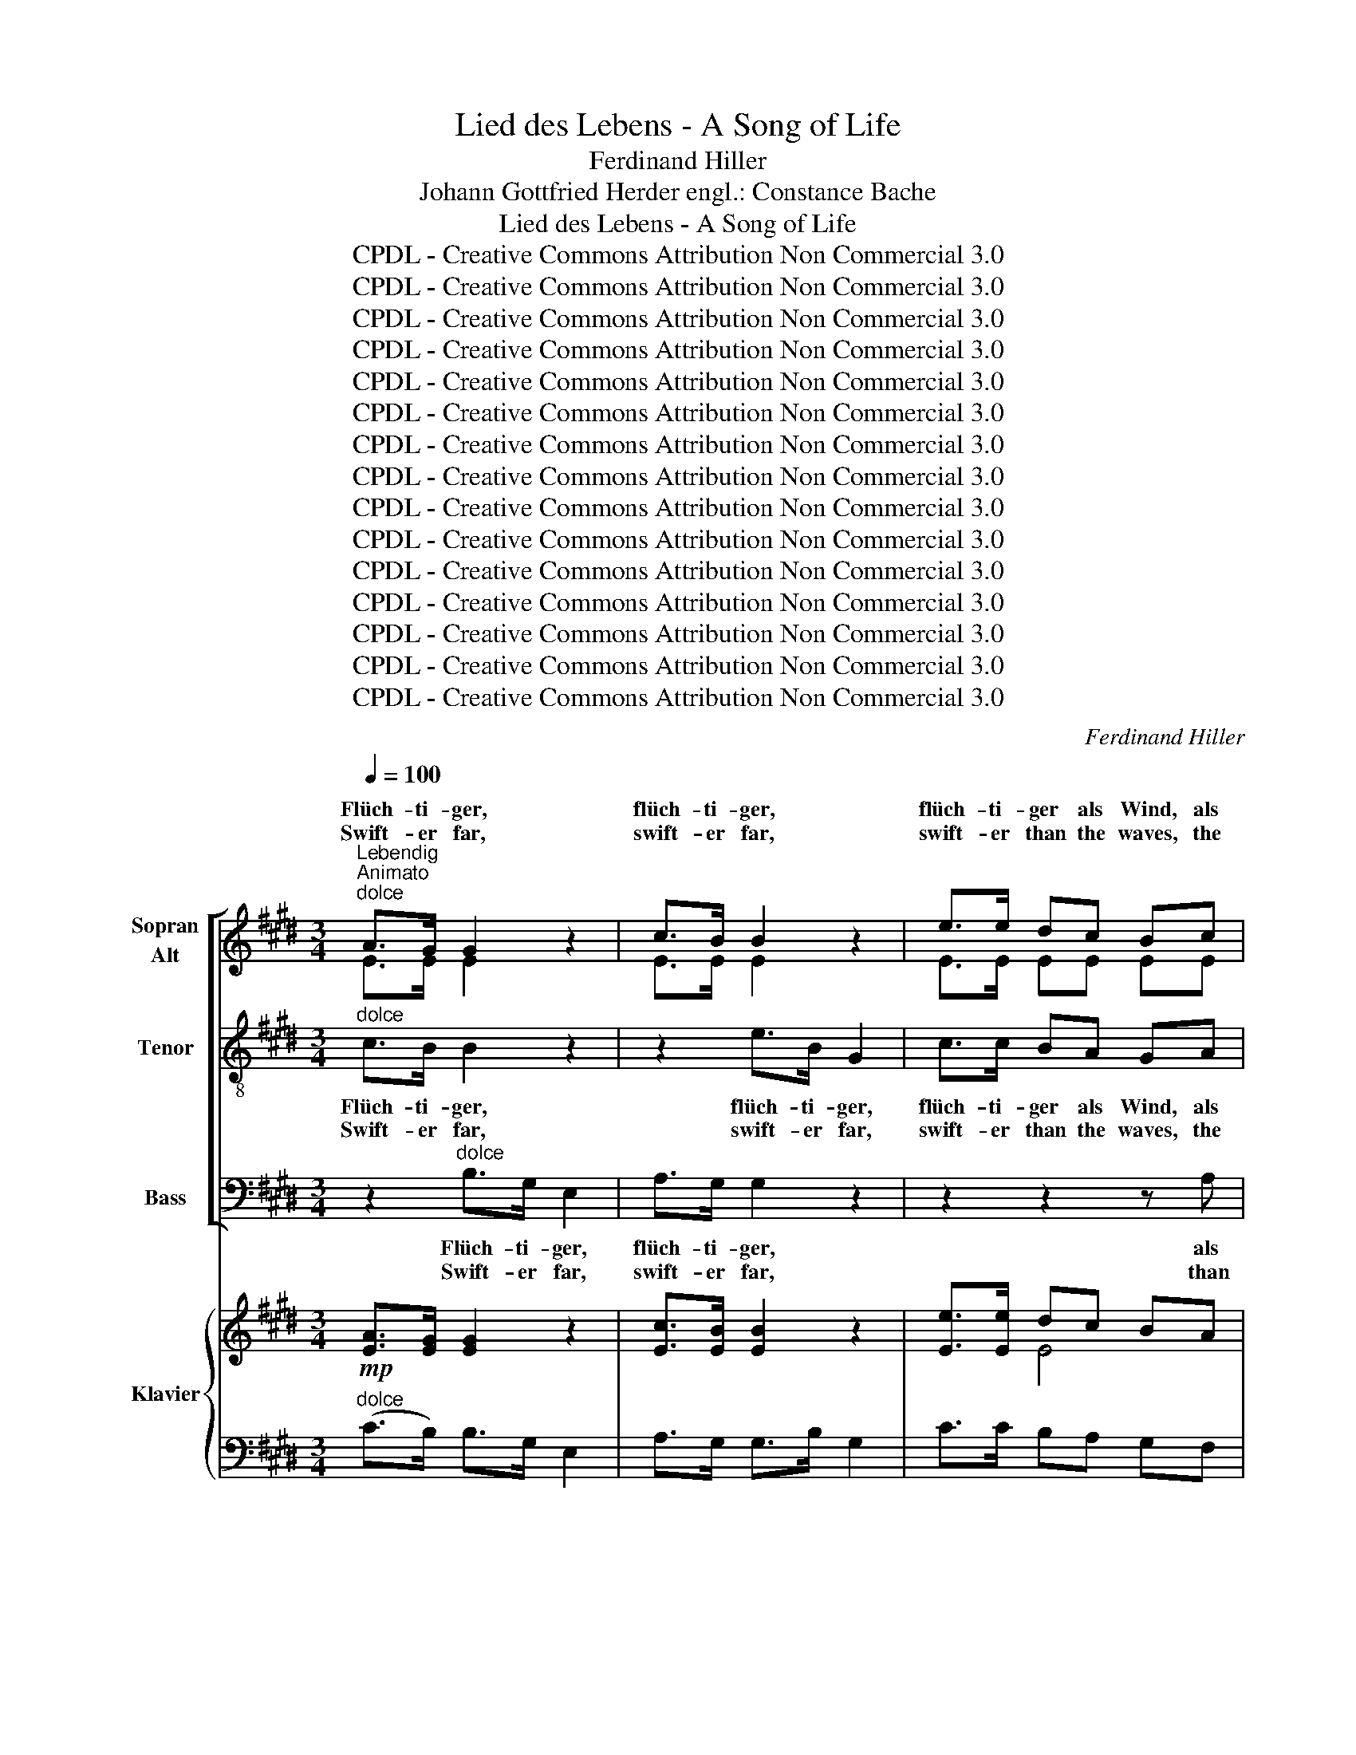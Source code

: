 X:1
T:Lied des Lebens - A Song of Life
T:Ferdinand Hiller
T:Johann Gottfried Herder engl.: Constance Bache
T:Lied des Lebens - A Song of Life
T:CPDL - Creative Commons Attribution Non Commercial 3.0
T:CPDL - Creative Commons Attribution Non Commercial 3.0
T:CPDL - Creative Commons Attribution Non Commercial 3.0
T:CPDL - Creative Commons Attribution Non Commercial 3.0
T:CPDL - Creative Commons Attribution Non Commercial 3.0
T:CPDL - Creative Commons Attribution Non Commercial 3.0
T:CPDL - Creative Commons Attribution Non Commercial 3.0
T:CPDL - Creative Commons Attribution Non Commercial 3.0
T:CPDL - Creative Commons Attribution Non Commercial 3.0
T:CPDL - Creative Commons Attribution Non Commercial 3.0
T:CPDL - Creative Commons Attribution Non Commercial 3.0
T:CPDL - Creative Commons Attribution Non Commercial 3.0
T:CPDL - Creative Commons Attribution Non Commercial 3.0
T:CPDL - Creative Commons Attribution Non Commercial 3.0
T:CPDL - Creative Commons Attribution Non Commercial 3.0
C:Ferdinand Hiller
Z:Johann Gottfried Herder
Z:CPDL - Creative Commons Attribution Non Commercial 3.0
%%score [ ( 1 2 3 ) 4 5 ] { ( 6 8 ) | ( 7 9 ) }
L:1/8
Q:1/4=100
M:3/4
K:E
V:1 treble nm="Sopran\nAlt"
V:2 treble 
V:3 treble 
V:4 treble-8 nm="Tenor"
V:5 bass nm="Bass"
V:6 treble nm="Klavier"
V:8 treble 
V:7 bass 
V:9 bass 
V:1
"^Lebendig\nAnimato""^dolce" A>G G2 z2 | c>B B2 z2 | e>e dc Bc | AB AG!<(! B>c | d2 d>e!<)! f2 | %5
w: Flüch- ti- ger,|flüch- ti- ger,|flüch- ti- ger als Wind, als|Wind und Wel- le flieht die|Zeit, flieht die Zeit,|
w: Swift- er far,|swift- er far,|swift- er than the waves, the|waves and breez- es flees the|time, flees the time,|
 z2!f! =g2 ^A>e | (e2 d2) z2 |!mf! G>A B2 e2 | c>F B2 A2 | G>A B2 g2 | f>c e2 d2 |!f! c>d (ec) BA | %12
w: was hält sie|auf? _|Sie ge- nie- ßen|auf der Stel- le,|sie ge- nie- ßen|auf der Stel- le,|sie er- grei- fen, sie er-|
w: what stays its|flight? _|To en- joy it|ere it pass- es,|to en- joy it|ere it pass- es,|and to seize, _ and to|
 GA FA G2 |[Q:1/4=120]"^Animato" z6 |!ff! z6 |!ff! e>e e3 d | c>d c2 ^B z | c4 c2 | c4 c2 | %19
w: grei- fen schnell im Lauf,|||das, ihr Freun- de|hält ihr Schwe- ben,|hält die|Flucht der|
w: seize its plea- sures bright,|||this, o friends, de-|lays its pro- gress,|stops it|in its|
!>(! f4 c2 | (e2!>)! d2) z2 |"^dolce"!mf! G>A B2 e2 | c>F B2 A2 | G>A B2 g2 | f>c e2 d2 | %25
w: Ta- ge|ein. _|Schnel- ler Gang ist|un- ser Le- ben,|schnel- ler Gang ist|un- ser Le- ben,|
w: on- wards|way, _|Yet too swift- ly|life is fleet- ing,|yet too swift- ly|life is fleet- ing,|
 c>d ec BA | GA FA G2 | !^!c3!<(! D DG!<)! |!>(! (F2 E2)!>)! !fermata!z2 || %29
w: lasst uns Ro- sen, lasst uns|Ro- sen auf ihn streun,|Ro- sen auf ihn|streun. _|
w: pluck we ros- es, pluck we|ros- es while we may,|ros- es while we|may. _|
[K:G][Q:1/4=120]"^poco meno vivace"!p! B4 E2 | !fermata!c2 B z !fermata!z2 |"^espress." B>c d2 G2 | %32
w: Ro- sen,|Ro- sen,|denn die Ta- ge|
w: Ros- es,|ros- es,|for the days are|
 _A2 G2 z2 | B>c ed =FG | _A>A G2 z2 |!<(! =F>F FG A!<)!B | cd =f2 e2 |!f! e>A d2 z2 | e>G d2 z2 | %39
w: sin- ken|in des Win- * * ters|Ne- bel- meer,|Ro- sen, denn sie blüh'n, sie|blüh'n und blin- ken|links und rechts,|links und rechts|
w: fad- ing|in the night _ _ of|win- ter's gloom,|ros- es, for a- round, a-|round our path- way|still they shed,|still they shed|
"^dolce"!<(! c2 d2 ^d2!<)! | (^d2 e2) z2 |!p! =d3 A A^A | BG d>c B2 |"^cresc." cF (e2 d)c | %44
w: noch um uns|her. _|Ro- sen steh'n auf|je- dem Zwei- * ge,|je- der schö- * nen|
w: their rare per-|fume; _|and each no- ble|deed ac- comp- * lished|is a flower _ on|
 B>d =f2 z2 ||[K:C]!ff! !^!c2 !^!E2 !^!A2 | (3Gcd e2 c z | (3^Fcd _e2 c z | g3 G (3GBd | %49
w: Ju- gend- tat.|Wohl ihm, der|bis auf die Nei- ge|bis auf die Nei- ge|rein ge- lebt * sein|
w: life's dull plath;|Well for him|who as he jour- neys,|who as he jour- neys|man- y such * sweet|
 =f2- f>e e2 | !^!c2 E2 A2 | (3Gcd e2 c z | (3B^de ^f2 B2 | a2- a>g g2 | =f2- f>e e2 | (d2 c2) A2 | %56
w: Le- * ben hat;|wohl ihm, der|bis auf die Nei- ge,|bis auf die Nei- ge|rein _ ge- lebt,|rein _ ge- lebt,|rein _ ge-|
w: ros- * es hath;|well for him|who as he jour- neys,|who as he jour- neys|man- * y such,|man- * y such,|man- * y|
 (^F2 E2) D2 | =f6- | f4 B2 | c2!>(! (c4 | G2)!>)!!p! A4 |[Q:1/4=120]"^rit." G2 z2 z2 | %62
w: lebt _ sein|Le-|* ben|hat; Wohl|ihm, wohl|ihm,|
w: such _ sweet|ros-|* es|hath; Well|_ for|him,|
!f!!<(! (G2 c2) d2!<)! |!ff! !fermata!e6 || %64
w: wohl, * wohl|ihm!|
w: well _ for|him!|
[K:G][M:2/4][Q:1/4=120]"^Quais l'istesso tempo""^dolce"!mf! G2 A2 | B2 g2 | f2 ^d2 | ^d4 | e2 d>c | %69
w: Ta- ge,|wer- det|uns zum|Kran-|ze der des|
w: Lenght of|years be-|come a|chap-|let while shall|
 c2 B2 | B3 B | B3 z | B2 G2 |"^cresc." F2 ^d2 | ^c2 F2 | e4 | ^d2!f! d>d | ^d2 e2 | f4- | f2 ^A2 | %80
w: Grei- ses|Schläf' um-|zieht,|und um|sie in|fri- schem|Glan-|ze wie ein|Traum der|Ju-|* gend|
w: crown the|hoar- y|head;|glad re-|mem- brance|still a-|wa-|king of our|youth- ful|days|_ now|
!>(! (B2 =A2)!>)! ||[K:E]!p! G3 G | G4- |!<(! G2 F2!<)! |!>(! c4- | c2!>)! B2 |!mf! d>c B2 | %87
w: blüht. _|Auch die|dun-|* keln|Blu-|* men|küh- * len,|
w: fled. _|E'en the|dark-|* est|hours|_ and|sad- * dest,|
 ed cB | B2 ^A2 |!p! (=A2 G)B | (B2 F) z | z2!pp! (3GcB | A4- | A2 z2 | z2"^dolce" A>A | A2 G2 | %96
w: küh- len uns mit|Ru- he,|dop- * pelt|süß, _|dop- * pelt|süß,|_|und die|lau- en|
w: though with tears with|tears they|fill _ our|eyes, _|with _ _|tears,|_|link- ed|are with|
 (=d2 F2 | A2) G2 |!<(! A2 B2!<)! |!>(! c2 F2!>)! | (G3 F) | B2 z2 | B2 c2 | =d2 G2 | (A3 G) | %105
w: Lüf- *|* te|spie- len,|spie- len|freund- *|lich,|spie- len,|spie- len|freund- *|
w: hap- *|* pier|mo- ments|lead- ing,|lead- ing|us,|lead- ing|us to|Par- a-|
 c2 z2 |!ppp! d3 d | d2 d2 | !fermata!e4 |"^cresc." ^A3 A | B2 e2 |!f! (g2 f2 | e2)!>(! ^B2 | %113
w: lich|uns ins|Pa- ra-|dies,|spie- len|uns ins|Pa- *|* ra-|
w: dise,|us to|Par- a-|dise,|lead- ing|us to|Par- *|* a-|
 (d2 c2)!>)! | z2!p! c2- | cc AG | E4 |!p! z4 | z4 | z G (3GcB | (B4 | F2) z2 | %122
w: dies, _|uns|_ ins Pa- ra-|dies,|||ins Pa- * ra-|dies,|_|
w: dise, _|us|_ to Par- a-|dise,|||to Par- * a-|dise,|_|
[Q:1/4=120]"^Meno vivace" z2"^dolce" EF |!<(! GA B^B | (^Bcfe!<)! | (d)e)!>(! (dc)!>)! | %126
w: und die|lau- en Lüf- te|spie- * * *|* * len _|
w: link- ed|are with hap- pier|mo * * *|* ments lead- ing|
!pp! B2 c2 | ^^c2 d2 |!<(! e4-!<)! |!>(! e4- | !fermata!e4!>)! |] %131
w: uns ins|Pa- ra-|dies.|_||
w: us to|Par- a-|dise!|_||
V:2
 E>E E2 x2 | E>E E2 x2 | E>E EE EE | ED DE E>G | F2 A>A A2 | x2 ^A2 A>A | (^A2 B2) x2 | E>E E2 E2 | %8
w: ||||||||
w: ||||||||
 E>E E2 D2 | E>E E2 B2 | A>F G2 F2 | E4- EE | DD DD D2 | x6 | c>c c2 C2 | G6 | A>A G2 G x | %17
w: |||sie * *|||das, ihr Freun- de|||
w: |||and * *|||this, o friends, de-|||
 z2 c2 B2 | (A2 G2) F2 | c4 F2 | (^A2 B2) x2 | E>E E2 E2 | E>E E2 D2 | E>E E2 B2 | A>F F2 F2 | %25
w: hält *||||||||
w: stops *||||||||
 E4- EE | DD DD D2 | D3 B, B,D | (D2 E2) x2 ||[K:G] B4 E2 | c2 B x x2 | =F>F F2 F2 | =F2 F2 x2 | %33
w: lasst _ _|_ _ _ _ _|||||||
w: pluck _ _|_ _ _ _ _|||||||
 =F>F F3 F | =F>F B,2 x2 | D>D DD DD | G=F A2 G2 | ^F>F F2 x2 | =F>F F2 x2 | E2 G2 A2 | %40
w: |||||||
w: |||||||
 (A2 ^G2) x2 | A3 F FF | GD B>A G2 | FF F3 F | G>G B2 x2 ||[K:C] c2 E2 A2 | (3Gcd e2 c x | %47
w: |||||||
w: |||||||
 (3^Fcc _e2 c x | B3 G (3:2:2G2 B | c2- c>c c2 | c2 E2 A2 | (3Gcd e2 c x | (3B^FG A2 B2 | %53
w: ||||||
w: ||||||
 c2- c>B B2 | A2- A>G G2 | d2 c2 A2 | ^F2 E2 D2 | D6- | D4 =F2 | E2 (F4 | E2) F4 | E2 x2 x2 | %62
w: |||||||||
w: |||||||||
 G4 F2 | G6 ||[K:G][M:2/4] E2 E2 | E2 B2 | A2 A2 | A4 | G2 B>A | A2 G2 | F2 (3FGA | (A2 G) x | %72
w: ||||||||Schläf' um- * *|zieht, _|
w: ||||||||hoar- y _ _|head; _|
 E2 E2 | E2 E2 | E2 F2 | (^G2 =G2) | F2 B>B | B2 B2 | B4- | B2 F2 | F4 ||[K:E] E3 E | (C4 | %83
w: _ _|||||||||||
w: _ _|||||||||||
 D2) D2 | D4- | D2 E2 | A2 A2 | GG EE | E2 E2 | (D2 E)E | D3 x | x2 (3:2:2E2 E | D4- | D2 x2 | %94
w: |||||||||||
w: |||||||||||
 x2 E>E | E2 E2 | F4 | E2 z2 | E2 E2 | E3 E | (D3 F) | (F2 E2) | F2 F2 | F3 F | (^E3 E) | (G2 F2) | %106
w: ||Lüf-|te||spie- len,||||spie- len|||
w: ||hap-|pier||lea- ding,||||us to|||
 F3 F | F2 F2 | =G4 | E3 E | E2 ^G2 | (B2 A2 | G2) F2 | G4 | x2 E2- | EE DD | E4 | A2 GB | %118
w: |||||||||||ins Pa- ra-|
w: |||||||||||to Par- a-|
 (B2 F) z | x E (3:2:2E2 E | D4- | D2 x2 | x2 B,D | EF GF | E4- | E2 (FF) | F2 G2 | G2 A2 | %128
w: dies, _||||||spie-|* len _|uns ins|Pa- ra-|
w: dise, _||||||mo-|ments lead- ing|us to|Par- a-|
 G2 A2- | A2 EF | G4 |] %131
w: dies, ins|_ Pa- ra-|dies.|
w: dise, to|_ Par- a-|dise!|
V:3
 x6 | x6 | x6 | x6 | x6 | x6 | x6 | x6 | x6 | x6 | x6 | x6 | x6 | x6 | x6 | G4- GG | x6 | x6 | x6 | %19
w: |||||||||||||||hält, * *||||
w: |||||||||||||||lays, _ de~~\-||||
 x6 | x6 | x6 | x6 | x6 | x6 | x6 | x6 | x6 | x6 ||[K:G] x6 | x6 | x6 | x6 | x6 | x6 | x6 | x6 | %37
w: ||||||||||||||||||
w: ||||||||||||||||||
 x6 | x6 | x6 | x6 | x6 | x6 | x6 | x6 ||[K:C] x6 | x6 | x6 | x6 | x6 | x6 | x6 | x6 | x6 | x6 | %55
w: ||||||||||||||||||
w: ||||||||||||||||||
 x6 | x6 | x6 | x6 | x6 | x6 | x6 | x6 | x6 ||[K:G][M:2/4] x4 | x4 | x4 | x4 | x4 | x4 | x4 | x4 | %72
w: |||||||||||||||||
w: |||||||||||||||||
 x4 | x4 | x4 | x4 | x4 | x4 | x4 | x4 | x4 ||[K:E] x4 | x4 | x4 | x4 | x4 | x4 | x4 | x4 | x4 | %90
w: ||||||||||||||||||
w: ||||||||||||||||||
 x4 | x4 | x4 | x4 | x4 | x4 | x4 | x4 | x4 | x4 | x4 | x4 | x4 | x4 | x4 | x4 | x4 | x4 | x4 | %109
w: |||||||||||||||||||
w: |||||||||||||||||||
 x4 | x4 | x4 | x4 | x4 | x4 | x4 | x4 | x4 | x4 | x4 | x4 | x4 | x4 | x4 | x4 | x4 | x4 | x4 | %128
w: |||||||||||||||||||
w: |||||||||||||||||||
 x4 | x4 | x4 |] %131
w: |||
w: |||
V:4
"^dolce" c>B B2 z2 | z2 e>B G2 | c>c BA GA | cB BB B>B | B2 f>e d2 | z2!f! e2 =g>f | f4 z2 | %7
w: Flüch- ti- ger,|flüch- ti- ger,|flüch- ti- ger als Wind, als|Wind und Wel- le flieht die|Zeit, flieht die Zeit,|was hält sie|auf?|
w: Swift- er far,|swift- er far,|swift- er than the waves, the|waves and breez- es flees the|time, flees the time,|what stays its|flight?|
 z2"^dolce" B2 G2 | c4 B2 | z2 B2 e2 | c2 ^B2 z2 |!f! c>d (ec) cc | ^BB cc B2 |!ff! c>c c2 C2 | %14
w: Sie ge-|nie- ßen|auf der|Stel- le,|sie er- grei- fen, sie er-|grei- fen schnell im Lauf,|das, ihr Freun- de|
w: To en-|joy it|ere it|pass- es,|and to seize, _ and to|seize its plea- sures bright,|this, o friends, de-|
 (B4 A2) | c>c c3 =B | e>f e2 d z | c4 c2 | c4 c2 | (c2 f2) e2 | (c2 d2) z2 | %21
w: hält, _|hält ihr Schwe- ben,|hält ihr Schwe- ben,|hält die|Flucht der|Ta- * ge|ein. _|
w: lays, _|this, o friends, de-|lays its pro- gress,|stops it|in its|on- * wards|way, _|
 z2"^dolce"!mf! B2 G2 | c4 B2 | B4 e2 | c2 ^B2 z2 | c>d ec cc | ^BB cc B2 | !^!=B3 A AB | %28
w: Schnel- ler|Gang ist|un- ser|Le- ben,|lasst uns Ro- sen, lasst uns|Ro- sen auf ihn streun,|Ro- sen auf ihn|
w: Yet too|swift- ly|life is|fleet- ing,|pluck we ros- es, pluck we|ros- es while we may,|ros- es while we|
 (A2 G2) !fermata!z2 ||[K:G]!p! B4 E2 | !fermata!c2 B z !fermata!z2 | G>A B2 d2 | =f2 B2 z2 | %33
w: streun. _|Ro- sen,|Ro- sen,|denn die Ta- ge|sin- ken|
w: may. _|Ros- es,|ros- es,|for the days are|fad- ing|
 d>c (c2 B)d | =f>f G2 z2 | c>c BB BG | GB B2 c2 |!f! c>c c2 z2 | c>B B2 z2 |"^dolce" c2 B2 A2 | %40
w: in des Win- * ters|||||||
w: in the night _ of|||||||
 (c2 B2) z2 |!p! d3 c cc | dB d3 d | Ac (c2 B)A | G>B d2 z2 ||[K:C]!ff! !^!c2 !^!E2 !^!A2 | %46
w: |Ro- sen steh'n auf|je- dem Zwei- ge,|je- der schö- * nen|Ju- gend- tat.|Wohl ihm, der|
w: |and each no- ble|deed ac- comp- lished|is a flower _ on|life's dull plath;|Well for him|
 (3Gcd e2 c z | (3^Fcd _e2 c z | =f3 B (3Bdf | a2- a>g g2 | !^!c2 E2 A2 | (3Gcd e2 c z | %52
w: bis auf die Nei- ge|bis auf die Nei- ge|rein ge- lebt * sein|Le- * ben hat;|wohl ihm, der|bis auf die Nei- ge,|
w: who as he jour- neys,|who as he jour- neys|man- y such * sweet|ros- * es hath;|well for him|who as he jour- neys,|
 (3B^fe e2 ^d2 | e2- e>e e2 | c2- c>c c2 | (d2 c2) A2 | (^F2 E2) D2 | (A6 | B4) d2 | c2 (A4 | %60
w: bis auf die Nei- ge|rein _ ge- lebt,|rein _ ge- lebt,|rein _ ge-|lebt _ sein|Le-|* ben|hat; Wohl|
w: who as he jour- neys|man- * y such,|man- * y such,|man- * y|such _ sweet|ros-|* es|hath; Well|
 G2)!p! B4 | c2 z2 z2 |!f! g4 B2 |!ff! !fermata!c6 ||[K:G][M:2/4]"^dolce"!mf! E2 ^F2 | G2 B2 | %66
w: ihm, wohl|ihm,|wohl, wohl|ihm!|Ta- ge,|wer- det|
w: _ for|him,|well for|him!|Lenght of|years be-|
 c2 B>f | f4 | e2 e>e | e2 e2 | e2 (3^def | (f2 e) z | e2 B2 | B2 ^A2 | ^G2 ^A2 | B4 | B2!f! B>B | %77
w: uns zum *|Kran-|ze der des|Grei- ses|Schläf' um- * *|zieht, _|und um|sie in|fri- schem|Glan-|ze wie ein|
w: come a *|chap-|let while shall|crown the|hoar- y _ _|head; _|glad re-|mem- brance|still a-|wa-|king of our|
 B2 ^c2 | (^d2 =d2 | ^c2) e2 | ^d4 ||[K:E]!p! B3 B | (^A4 | =A2) A2 | A4- | A2 G2 |!mf! f>e d2 | %87
w: Traum der|Ju- *|* gend|blüht.|Auch die|dun-|* keln|Blu-|* men|küh- * len|
w: youth- ful|days _|_ now|fled.|E'en the|dark-|* est|hours|_ and|sad- * dest,|
 e3 e | c2 c2 |!p! B3 B | B3 z | z2!pp! (3:2:2E2 G | B4- | B2 z2 |"^dolce" c2- c>c | c2 =c2 | %96
w: uns mit|Ru- he,|dop- pelt|süß,|dop- pelt|süß,|_|und _ die|lau- en|
w: though with|tears they|fill our|eyes,|with _|tears,|_|link- * ed|are with|
 (B2 =d2) | E2 z2 | e2 =d2 | c2 c2 | B2- B2 | B2 z2 | f2 e2 | =d2 ^d2 | c2- c2 | c2 z2 | %106
w: Lüf- *|te|spie- len,|spie- len,|freund- *|lich,|spie- len,|spie- len|freund- *|lich|
w: hap- *|pier|mo- ments|lea- ding,|lead- ing|us,|lead- ing|us to|Par- a-|dise,|
!ppp! =c3 c | =c2 c2 | !fermata!=c4 | ^c3 c | B4 |!f! d4 | e2 d2 | c4 | z2!p! A2- | AA cB | G4 | %117
w: uns ins|Pa- ra-|dies,|spie- len|uns|ins|Pa- ra-|dies,|uns|_ ins Pa- ra-|dies,|
w: us to|Par- a-|dise,|lead- ing|us|to|Par- a-|dise,|us|_ to Par- a-|dise.|
!p! d2 ee | d3 z | z E (3:2:2E2 E | B4- | B2 z2 | z2"^dolce" GB | e3 d | c4- | c2 e2 |!pp! d2 e2 | %127
w: ins Pa- ra-|dies,|ins Pa- ra-|dies,|_||Lüf- te|spie-|* len|uns ins|
w: to Par- a-|dise,|to Par- a-|dise,|_||us to|Par-|* a-|dise, to|
 e2 f2 | B2 c2- | c2 GA | !fermata!B4 |] %131
w: Pa- ra-|dies, ins|_ Pa- ra-|dies.|
w: Par- a-|dise, to|_ Par- a-|dise!|
V:5
 z2"^dolce" B,>G, E,2 | A,>G, G,2 z2 | z2 z2 z A, | F,B,, E,B, G,>E, | B,,2 B,>B, B,2 | %5
w: Flüch- ti- ger,|flüch- ti- ger,|als|Wind und Wel- le flieht die|Zeit, flieht die Zeit,|
w: Swift- er far,|swift- er far,|than|waves and breez- es flees the|time, flees the time,|
 z2!f! F,2 F,>F, | B,4 z2 |!mf! E,>F, G,2 C,2 | A,>A, F,2 B,2 | E,>F, G,2 E,2 | A,>A, G,2 G,2 | %11
w: was hält sie|auf?|Sie ge- nie- ßen|auf der Stel- le,|sie ge- nie- ßen|auf der Stel- le,|
w: what stays its|flight?|To en- joy it|ere it pass- es,|to en- joy it|ere it pass- es,|
!f! A,>B, (CA,) G,F, | G,G, A,F, G,2 |!ff! C>C C2 C,2 | (B,4 A,2) | G,4 G,2 | G,2 G,2 z2 | %17
w: sie er- grei- fen, sie er-|grei- fen schnell im Lauf,|das, ihr Freun- de|hält, _|hält ihr|Schwe- ben,|
w: and to seize, _ and to|seize its plea- sures bright,|this, o friends, de-|lays, de-|lays its|pro- gress,|
 z2 A,2 G,2 | (F,2 E,2) D,2 | A,4 ^A,2 | B,4 z2 |"^dolce"!mf! E,>F, G,2 C,2 | A,>A, F,2 B,2 | %23
w: hält die|Flucht _ der|Ta- ge|ein.|Schnel- ler Gang ist|un- ser Le- ben,|
w: stops it|in _ its|on- wards|way,|Yet too swift- ly|life is fleet- ing,|
 E,>F, G,2 E,2 | A,>A, G,2 G,2 | A,>B, CA, G,F, | G,G, A,F, G,2 | !^!A,3 B,, B,,B,, | %28
w: schnel- ler Gang ist|un- ser Le- ben,||||
w: yet too swift- ly|life is fleet- ing,||||
 E,4 !fermata!z2 ||[K:G]!p! B,4 E,2 | !fermata!C2 B, z !fermata!z2 | z6 | B,>C D2 G,2 | %33
w: ||||denn die Ta- ge|
w: ||||for the days are|
 _A,2 G,2 z2 | B,>C ED =F,G, | _A,>A, (G,3 =F,) | E,D, C,3 C, |!f! D,2- D,>E, D,2 | %38
w: sin- ken|in des Win- * * ters|Ne- bel- meer, _|Ro- sen blin- ken|links _ und rechts,|
w: fad- ing|in the night _ _ of|win- ter's gloom, _|Ros- es bloom and|still _ they shed,|
 G,2- G,>F, G,2 |"^dolce" A,2 G,2 =F,2 | E,4 z2 |!p! ^F,3 D, _E,D, | G,G, F,2 G,2 | G,G, D,3 D, | %44
w: links _ und rechts,|noch um uns|her.||||
w: still _ they shed,|their rare per-|fume;||||
 G,,>G, G,2 z2 ||[K:C]!ff! !^!C2 !^!E,2 !^!A,2 | (3G,CD E2 C z | (3^F,CD _E2 C z | G,3 G, G,G, | %49
w: |||||
w: |||||
 C2- C>C C2 | C2 E,2 A,2 | (3G,CD E2 C z | (3:2:2B,2 B, B,2 B,2 | E2- E>E, E,2 | F,2- F,>C C2 | %55
w: ||||||
w: ||||||
 (D2 C2) A,2 | (^F,2 E,2) D,2 | (D,6 | G,4) G,2 | C,2 (C,4 | C,2) z2 z2 |!f! (C,2 E2 C2) | %62
w: ||||||wohl, _ _|
w: ||||||well _ _|
!f! (G,2 E,2) D,2 |!ff! !fermata!C,6 ||[K:G][M:2/4]"^dolce"!mf! C,2 C,2 | B,,2 E,2 | A,2 B,2 | C4 | %68
w: _ _ _||||||
w: _ _ _||||||
 C2 A,>G, | F,2 G,>A, | B,2 B,2 | E,3 z | G,2 E,2 | F,4- | F,2 F,2 | (B,,2 B,2) | B,2!f! ^G,>G, | %77
w: ||||und um|sie|_ im|Glan- *|ze * *|
w: ||||glad re-|mem-|brance a-|wa- *|king * *|
 ^G,2 =G,2 | F,4- | F,2 F,2 | B,4 ||[K:E]!p! E,3 E, | E,4- | E,2 E,2 | E,4- | E,2 E,2 | %86
w: |||||||||
w: |||||||||
!mf! B,2 B,2 | CB, A,G, | =G,2 F,2 |!p! (B,,2 E,)G, | B,3 z | z4 | z4 | z4 | z4 | z4 | B,3 B, | %97
w: ||||||||||und die|
w: ||||||||||link- ed|
 B,2 E,2 | C2 B,2 | A,2 ^A,2 | (B,2 =A,2) | G,2 z2 | =D2 C2 | B,2 ^B,2 | (C2 =B,2) | A,2 z2 | %106
w: Lüf- te|spie- len,|spie- len,|||||||
w: are with|hap- pier|mo- ments|||||||
!ppp! A,3 A, | A,2 A,2 | !fermata!=G,4 | F,3 F, | %110
w: ||||
w: ||||
"^uns   ins         Pa -""^us     to         Par -" ^G,2 E,2 |!f! (B,,2 ^B,,2 | %112
w: ||
w: ||
 C,2)"^ra   -  dies,""^a   -  dise," D,2 | E,4 | z2!p! F,2- | F,B,, B,,B,, | E,4 |!p! B,2 E,G, | %118
w: ||||||
w: ||||||
 B,3 z | z4 | z4 | z4 | z4 | z2"^dolce" E,G, | A,3 A, | A,2 ^A,2 |!pp! B,3 B, | B,2 B,2 | E,4- | %129
w: |||||und die|Lüf- te|spie- len|uns ins|Pa- ra-|dies.|
w: |||||lead- ing|us to|Par- a-|dise, to|Par- a-|dise!|
 E,4- | !fermata!E,4 |] %131
w: _||
w: _||
V:6
!mp! [EA]>[EG] [EG]2 z2 | [Ec]>[EB] [EB]2 z2 | [Ee]>[Ee] dc BA | [EA][DB] [DA][EG] [EB]>[Gc] | %4
 [Fd]2 [Ad]>[Ae] [Af]2 | z2 [^A=g]2 A>[Ee] | [^Ae]2 [Bd]2 z2 | [EG]>[EA] [EB]2 [Ee]2 | %8
 [Ec]>[EF] [EB]2 [DA]2 | [EG]>[EA] [EB]2 [Bg]2 | [Af]>[Fc] [Ge]2 [Fd]2 | c>d ecBA | GAFA G2 | z6 | %14
 c>c c2 C2 | e>e e3 [Gd] | [Ac]>[Ad] [Gc]2 [G^B] z | c4 c2 | c4 c2 | [cf]4 [Fc]2 | %20
 [^Ae]2 [Bd]2 z2 | [EG]>[EA] [EB]2 [Ee]2 | [Ec]>[EF] [EB]2 [DA]2 | [EG]>[EA] [EB]2 [Bg]2 | %24
 [Af]>[Fc] [Fe]2 [Fd]2 | c>d ec BA | [DG][DA] [DF][DA] [DG]2 | !^![Dc]3 [B,D] [B,D][DG] | %28
 [DF]2 E2 !fermata!z2 ||[K:G] B4 E2 | !fermata!c2 B z !fermata!z2 | [=FB]>[Fc] [Fd]2 [FG]2 | %32
 [=F_A]2 [FG]2 z2 | [=FB]>[Fc] edFG | [=F_A]>[FA] [B,G]2 z2 | [D=F]>[DF] [DF][DG][DA][DB] | %36
 [Gc][=Fd] [A=f]2 [Ge]2 | [^Fe]>[FA] [Fd]2 z2 | [=Fe]>[FG] [Fd]2 z2 | [Ec]2 [Gd]2 [A^d]2 | %40
 [A^d]2 [^Ge]2 z2 | [A=d]3 [FA] [FA][F^A] | [GB][DG][Bd]>[Ac] [GB]2 | [Fc]F e2 dc | %44
 [GB]>[Gd] [B=f]2 z2 ||[K:C] c2 E2 A2 | (3Gcd e2 c z | (3^Fcd _e2 c z | [Bg]3 G (3GB[Bd] | %49
 [cf]2- [cf]>[ce] [ce]2 | c2 E2 A2 | (3Gcd e2 c z | (3B^d[Ge] ^f2 B2 | [ca]2- [ca]>[Bg] [Bg]2 | %54
 [Af]2- [Af]>[Ge] [Ge]2 | (d2 c2) A2 | (^F2 E2) D2 | =f6 | [Ff]4 [FB]2 | [Ec]2 ([Fc]4 | %60
 [EG]2) [FA]4 | [EG]2 z2 z2 | G2 c2 d2 | !fermata![Ge]6 ||[K:G][M:2/4] [EG]2 [EA]2 | [EB]2 [Bg]2 | %66
 [Af]2 [A^d]2 | [A^d]4 | [Ge]2 [Bd]>[Ac] | [Ac]2 [GB]2 | B3 B | A3 z | B2 G2 | F2 ^d2 | ^c2 F2 | %75
 e4 | ^d2 d>d | ^d2 e2 | f4- | f2 ^A2 | (B2 =A2) ||[K:E] [EG]3 [EG] | ([CG-]4 | [DG]2) [DF]2 | %84
 [Dc]4- | [Dc]2 [EB]2 | d>c B2 | [Ge][Gd][Ec][EB] | [EB]2 [E^A]2 | [D=A]2 [EG][EB] | (B2 F) z | %91
 z2 (3GcB | [DA]4- | [DA]2 z2 | z2 [EA]>[EA] | [EA]2 [EG]2 | =d2 F2 | A2 G2 | [EA]2 [EB]2 | c2 F2 | %100
 G3 F | B2 z2 | [FB]2 [Fc]2 | =d2 G2 | [^EA]3 [EG] | c2 z2 | [Fd]3 [Fd] | [Fd]2 [Fd]2 | %108
 !fermata![=Ge]4 | [E^A]3 [EA] | [EB]2 [^Ge]2 | [Bg]2 [Af]2 | [Ge]2 [F^B]2 | (d2 c2) | z2 [Ec]2- | %115
 [Ec][Ec][DA][DG] | E4 | [DA]2 [EG][EB] | (B2 F) z | z G (3GcB | ([D-B]4 | [DF]2) z2 | %122
 z2 [B,E][DF] | [EG][FA][GB][F^B] | ^Bcfe | de[Fd][Fc] | [FB]2 [Gc]2 | [G^^c]2 [Ad]2 | e4- | e4- | %130
 !fermata!e4 |] %131
V:7
"^dolce" (C>B,) B,>G, E,2 | A,>G, G,>B, G,2 | C>C B,A, G,F, | %3
 [F,C][B,,B,] [E,B,]B,!<(! [G,B,]>[E,B,] | [B,,B,]2 [B,F]>[B,E]!<)! [B,D]2 | %5
 z2!f! [F,E]2 [F,=G]>[F,F] | [B,F]4 z2 |!mf! E,>F, [G,B,]2 [C,G,]2 | C4 B,2 | %9
 E,>F, [G,B,]2 [E,E]2 | C2 [G,^B,]2 G,2 |!f! C>D ECCC | ^B,B,CC B,2 |!ff! C>C C2 C,2 | B,4 A,2 | %15
 C>C C3 =B, | E>F E2 D z | C4 C2 | C4 C2 |!>(! C2 F2 E2!>)! | C2 D2 z2 | %21
"^dolce"!mf! E,>F, [G,B,]2 [C,G,]2 | C4 B,2 | B,4 E2 | C2 ^B,2 G,2 | %25
 [A,C]>[B,D] [CE][A,C] [G,C][F,C] | [G,^B,][G,B,] [A,C][F,C] [G,B,]2 | %27
 [A,=B,]3!<(! [B,,A,] [B,,A,][B,,B,]!<)! |!>(! A,2 G,2!>)! !fermata!z2 ||[K:G]!p! B,4 E,2 | %30
 !fermata!C2 B, z !fermata!z2 | G,>A, B,2 D2 | =F2 [B,D]2 G,2 | D>C C2 B,D | B,>C ED =F,G, | %35
!<(! C>C B,B,B,!<)!G, | G,B, B,2 C2 |!f! C>C C2 x2 | C>B, B,2 x2 | %39
"^dolce"!<(! [A,C]2 [G,B,]2 [=F,A,]2!<)! | C2 B,2 z2 |!p! [F,D]3 [D,C] [_E,C][D,C] | x2 D3 D | %43
"^cresc." x2 C2 B,A, | [G,,G,]>[G,B,] [G,D]2 z2 ||[K:C]!ff! !^!C2 E,2 A,2 | (3G,CD E2 C z | %47
 (3^F,CD _E2 C z | =F3 B, (3B,DF | [CA]2- [CA]>[CG] [CG]2 | C2 E,2 A,2 | (3G,CD E2 C z | %52
 (3B,^F[B,E] E2 ^D2 | E2- E>[E,E] [E,E]2 | [F,C]2- [F,C]>C C2 | (D2 C2) A,2 | (^F,2 E,2) D,2 | %57
 [D,A,D]6 | [G,B,]4 [G,D]2 | [C,C]2!>(! [C,-A,]4 | [C,G,]2!>)!!p! B,4 | [C,C]2 E2 C2 | %62
!f!!<(! x4 B,2!<)! |!ff! [C,C]6 ||[K:G][M:2/4]"^dolce"!mf! [C,E,]2 [C,^F,]2 | [B,,G,]2 [E,B,]2 | %66
 [A,C]2 B,>F | [CF]4 | [CE]2 [A,E]>[G,E] | E2 E2 | E2 (3^DEF | F2 E z | x2 B,2 | %73
"^cresc." B,2 ^A,2 | ^G,2 ^A,2 | B,4 | B,2!f! B,>B, | B,2 ^C2 | ^D2 =D2 | ^C2 E2 | ^D4 || %81
[K:E]!p! [E,B,]3 [E,B,] | ([E,-^A,]4 | [E,=A,]2)!<(! [E,A,]2!<)! | [E,A,]4- | %85
!>(! [E,A,]2 [E,G,]2!>)! |!mf! F>E D2 | E3 x | C2 C2 |!p! B,3 B, | B,3 z | z2!pp! (3:2:2E,2 G, | %92
 B,4- | B,2 z2 |"^dolce" C2- C>C | C2 =C2 | B,2 =D2 | [E,B,]2 E,2 |!<(! [CE]2 [B,=D]2!<)! | %99
!>(! [A,C]2 [^A,C]2!>)! | B,4 | [G,B,]2 z2 | =D2 E2 | [B,=D]2 [^B,^D]2 | C4 | [A,C]2 z2 | %106
!ppp! [A,=C]3 [A,C] | [A,=C]2 [A,C]2 | !fermata![=G,=C]4 |"^cresc." [F,^C]3 [F,C] | B,4 |!f! D4 | %112
 [C,E]2 [D,D]2 |!>(! [E,C]4!>)! | z2!p! [F,A,]2- | [F,A,][B,,A,][B,,C][B,,B,] | [E,G,]4 | %117
!p! [B,D]2 E,G, | B,3 z | z E, (3:2:2E,2 G, | B,4- | B,2 z2 | z2"^dolce" G,B, | E2 E,[G,D] | %124
!<(! C4!<)! |!>(! [A,C]2 [^A,E]2!>)! |!pp! D2 E2 | [B,E]2 [B,F]2 |!<(! B,2 C2-!<)! | C2 G,!>(!A, | %130
 B,4!>)! |] %131
V:8
 x6 | x6 | x2 E4 | x6 | x6 | x6 | x6 | x6 | x6 | x6 | x6 | E4- EE | DDDD D2 | x6 | x6 | G6 | x6 | %17
 z2 c2 B2 | A2 G2 F2 | x6 | x6 | x6 | x6 | x6 | x6 | E4- EE | x6 | x6 | x6 ||[K:G] x6 | x6 | x6 | %32
 x6 | x2 =F3 F | x6 | x6 | x6 | x6 | x6 | x6 | x6 | x6 | x6 | x2 F3 F | x6 ||[K:C] x6 | x6 | x6 | %48
 x6 | x6 | x6 | x6 | x2 A2 B2 | x6 | x6 | x6 | x6 | x6 | x6 | x6 | x6 | x6 | G4 F2 | x6 || %64
[K:G][M:2/4] x4 | x4 | x4 | x4 | x4 | x4 | F2 (3FGA | A2 G x | E2 E2 | E2 E2 | E2 F2 | ^G2 =G2 | %76
 F2 B>B | B2 B2 | B4- | B2 F2 | F4 ||[K:E] x4 | x4 | x4 | x4 | x4 | A2 A2 | x4 | x4 | x4 | D3 x | %91
 x2 E2 | x4 | x4 | x4 | x4 | F2 F2 | E2 z2 | x4 | E3 E | D3 F | (F2 E2) | x4 | F3 F | x4 | %105
 (G2 F2) | x4 | x4 | x4 | x4 | x4 | x4 | x4 | G4 | x4 | x4 | x4 | x4 | D3 x | x E (3:2:2E2 E | x4 | %121
 x4 | x4 | x4 | E4 | E2 x2 | x4 | x4 | G2 A2- | A2 EF | G4 |] %131
V:9
 x6 | x6 | x6 | x6 | x6 | x6 | x6 | x6 | A,>A, F,2 B,2 | x6 | A,>A, x4 | A,>B, CA,G,F, | %12
 G,G,A,F, G,2 | x6 | x6 | G,4 x2 | G,2 G,2 z2 | z2 A,2 G,2 | F,2 E,2 D,2 | A,4 ^A,2 | B,4 x2 | x6 | %22
 A,>A, F,2 B,2 | E,>F, G,2 E,2 | A,>A, G,2 x2 | x6 | x6 | x6 | E,4 x2 ||[K:G] x6 | x6 | x6 | %32
 B,>C x4 | _A,2 G,2 z2 | x2 G,2 x2 | _A,>A, G,3 =F, | E,D, C,3 C, | D,2- D,>E, D,2 | %38
 G,2 G,>F, G,2 | x6 | E,4 x2 | x6 | [G,D][G,B,] F,2 G,2 | [G,A,][G,C] D,3 D, | x6 || %45
[K:C] C2 E,2 A,2 | x6 | x6 | G,3 G, G,G, | x6 | x6 | x6 | x2 B,2 B,2 | x6 | x6 | x6 | x6 | x6 | %58
 x6 | x6 | x6 | x6 | G,2 E,2 D,2 | x6 ||[K:G][M:2/4] x4 | x4 | x4 | x4 | x4 | F,2 G,>A, | B,2 B,2 | %71
 E,3 x | G,2 E,2 | F,4 | F,2 F,2 | B,,2 B,2 | B,2 ^G,>G, | ^G,2 =G,2 | F,4- | F,2 F,2 | B,4 || %81
[K:E] x4 | x4 | x4 | x4 | x4 | B,2- B,2 | CB,A,G, | =G,2 F,2 | B,,2 E,G, | B,3 x | x4 | x4 | x4 | %94
 x4 | x4 | B,3 B, | x4 | x4 | x4 | B,2 =A,2 | x4 | x4 | x4 | C2 B,2 | x4 | x4 | x4 | x4 | x4 | %110
 ^G,2 E,2 | B,,2 ^B,,2 | x4 | x4 | x4 | x4 | x4 | x4 | x4 | x4 | x4 | x4 | x4 | x4 | A,3 A, | x4 | %126
 B,3 B, | x4 | E,4 | E,4 | !fermata!E,4 |] %131

